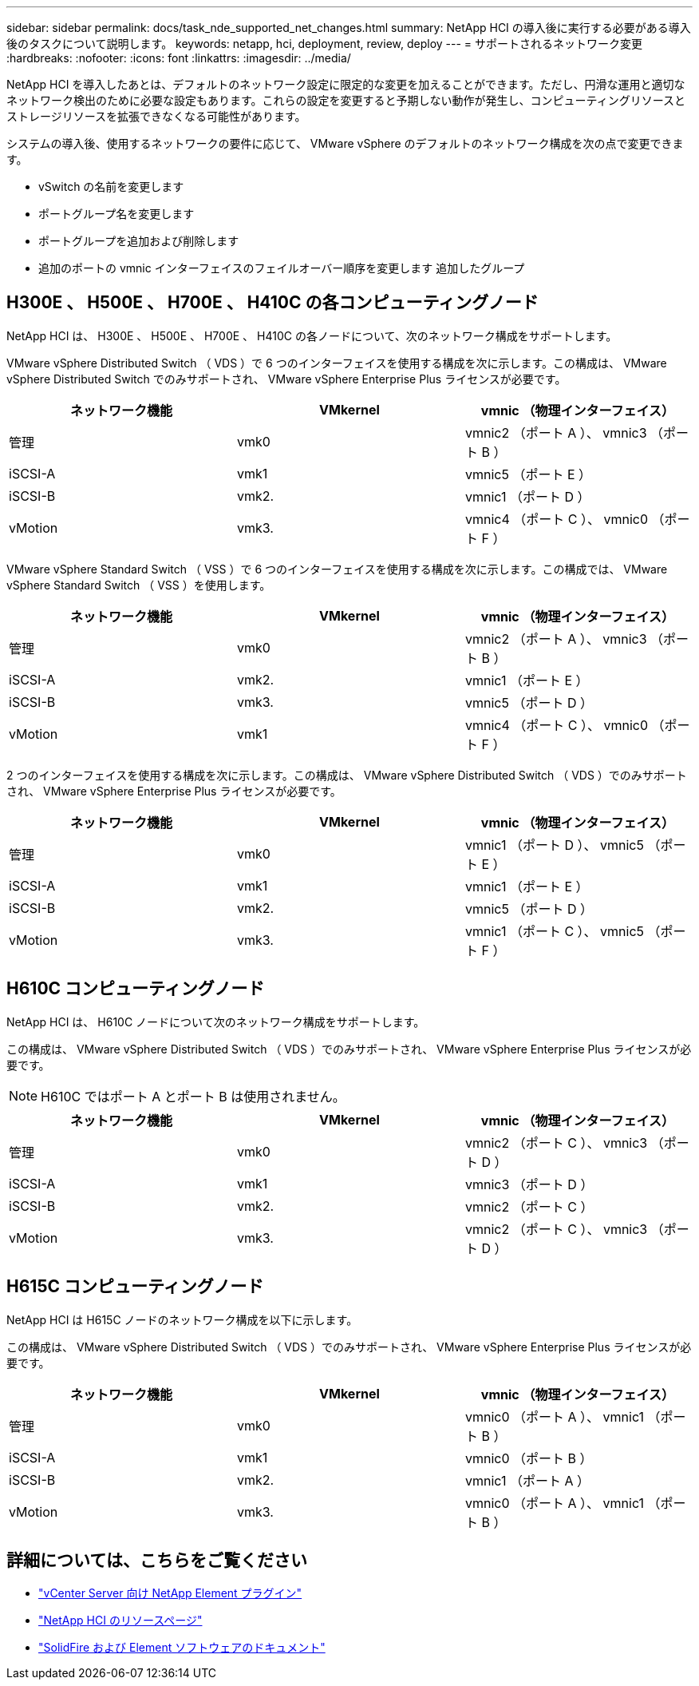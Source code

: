 ---
sidebar: sidebar 
permalink: docs/task_nde_supported_net_changes.html 
summary: NetApp HCI の導入後に実行する必要がある導入後のタスクについて説明します。 
keywords: netapp, hci, deployment, review, deploy 
---
= サポートされるネットワーク変更
:hardbreaks:
:nofooter: 
:icons: font
:linkattrs: 
:imagesdir: ../media/


[role="lead"]
NetApp HCI を導入したあとは、デフォルトのネットワーク設定に限定的な変更を加えることができます。ただし、円滑な運用と適切なネットワーク検出のために必要な設定もあります。これらの設定を変更すると予期しない動作が発生し、コンピューティングリソースとストレージリソースを拡張できなくなる可能性があります。

システムの導入後、使用するネットワークの要件に応じて、 VMware vSphere のデフォルトのネットワーク構成を次の点で変更できます。

* vSwitch の名前を変更します
* ポートグループ名を変更します
* ポートグループを追加および削除します
* 追加のポートの vmnic インターフェイスのフェイルオーバー順序を変更します 追加したグループ




== H300E 、 H500E 、 H700E 、 H410C の各コンピューティングノード

NetApp HCI は、 H300E 、 H500E 、 H700E 、 H410C の各ノードについて、次のネットワーク構成をサポートします。

VMware vSphere Distributed Switch （ VDS ）で 6 つのインターフェイスを使用する構成を次に示します。この構成は、 VMware vSphere Distributed Switch でのみサポートされ、 VMware vSphere Enterprise Plus ライセンスが必要です。

|===
| ネットワーク機能 | VMkernel | vmnic （物理インターフェイス） 


| 管理 | vmk0 | vmnic2 （ポート A ）、 vmnic3 （ポート B ） 


| iSCSI-A | vmk1 | vmnic5 （ポート E ） 


| iSCSI-B | vmk2. | vmnic1 （ポート D ） 


| vMotion | vmk3. | vmnic4 （ポート C ）、 vmnic0 （ポート F ） 
|===
VMware vSphere Standard Switch （ VSS ）で 6 つのインターフェイスを使用する構成を次に示します。この構成では、 VMware vSphere Standard Switch （ VSS ）を使用します。

|===
| ネットワーク機能 | VMkernel | vmnic （物理インターフェイス） 


| 管理 | vmk0 | vmnic2 （ポート A ）、 vmnic3 （ポート B ） 


| iSCSI-A | vmk2. | vmnic1 （ポート E ） 


| iSCSI-B | vmk3. | vmnic5 （ポート D ） 


| vMotion | vmk1 | vmnic4 （ポート C ）、 vmnic0 （ポート F ） 
|===
2 つのインターフェイスを使用する構成を次に示します。この構成は、 VMware vSphere Distributed Switch （ VDS ）でのみサポートされ、 VMware vSphere Enterprise Plus ライセンスが必要です。

|===
| ネットワーク機能 | VMkernel | vmnic （物理インターフェイス） 


| 管理 | vmk0 | vmnic1 （ポート D ）、 vmnic5 （ポート E ） 


| iSCSI-A | vmk1 | vmnic1 （ポート E ） 


| iSCSI-B | vmk2. | vmnic5 （ポート D ） 


| vMotion | vmk3. | vmnic1 （ポート C ）、 vmnic5 （ポート F ） 
|===


== H610C コンピューティングノード

NetApp HCI は、 H610C ノードについて次のネットワーク構成をサポートします。

この構成は、 VMware vSphere Distributed Switch （ VDS ）でのみサポートされ、 VMware vSphere Enterprise Plus ライセンスが必要です。


NOTE: H610C ではポート A とポート B は使用されません。

|===
| ネットワーク機能 | VMkernel | vmnic （物理インターフェイス） 


| 管理 | vmk0 | vmnic2 （ポート C ）、 vmnic3 （ポート D ） 


| iSCSI-A | vmk1 | vmnic3 （ポート D ） 


| iSCSI-B | vmk2. | vmnic2 （ポート C ） 


| vMotion | vmk3. | vmnic2 （ポート C ）、 vmnic3 （ポート D ） 
|===


== H615C コンピューティングノード

NetApp HCI は H615C ノードのネットワーク構成を以下に示します。

この構成は、 VMware vSphere Distributed Switch （ VDS ）でのみサポートされ、 VMware vSphere Enterprise Plus ライセンスが必要です。

|===
| ネットワーク機能 | VMkernel | vmnic （物理インターフェイス） 


| 管理 | vmk0 | vmnic0 （ポート A ）、 vmnic1 （ポート B ） 


| iSCSI-A | vmk1 | vmnic0 （ポート B ） 


| iSCSI-B | vmk2. | vmnic1 （ポート A ） 


| vMotion | vmk3. | vmnic0 （ポート A ）、 vmnic1 （ポート B ） 
|===


== 詳細については、こちらをご覧ください

* https://docs.netapp.com/us-en/vcp/index.html["vCenter Server 向け NetApp Element プラグイン"^]
* https://www.netapp.com/us/documentation/hci.aspx["NetApp HCI のリソースページ"^]
* https://docs.netapp.com/us-en/element-software/index.html["SolidFire および Element ソフトウェアのドキュメント"^]

